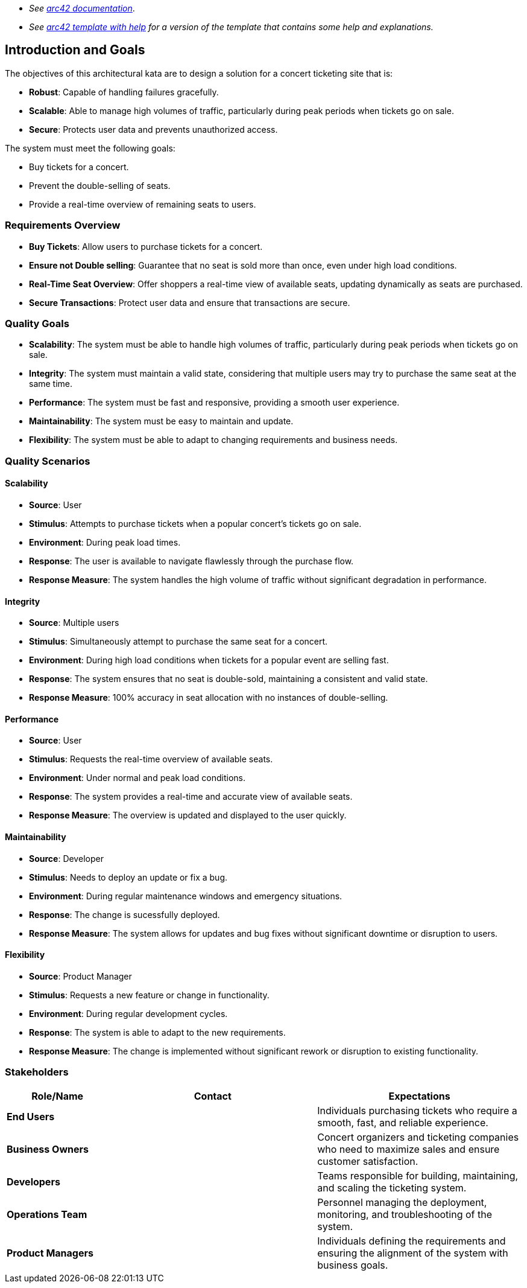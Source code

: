 - _See https://docs.arc42.org/home/[arc42 documentation]_.
- _See https://github.com/arc42/arc42-template/blob/master/EN/asciidoc/src/01_introduction_and_goals.adoc[arc42 template with help] for a version of the template that contains some help and explanations._ 

ifndef::imagesdir[:imagesdir: ../images]

[[section-introduction-and-goals]]

== Introduction and Goals

The objectives of this architectural kata are to design a solution for a concert ticketing site that is:

- **Robust**: Capable of handling failures gracefully.
- **Scalable**: Able to manage high volumes of traffic, particularly during peak periods when tickets go on sale.
- **Secure**: Protects user data and prevents unauthorized access.

The system must meet the following goals:

- Buy tickets for a concert.
- Prevent the double-selling of seats.
- Provide a real-time overview of remaining seats to users.

=== Requirements Overview

- **Buy Tickets**: Allow users to purchase tickets for a concert.
- **Ensure not Double selling**: Guarantee that no seat is sold more than once, even under high load conditions.
- **Real-Time Seat Overview**: Offer shoppers a real-time view of available seats, updating dynamically as seats are purchased.
- **Secure Transactions**: Protect user data and ensure that transactions are secure.


=== Quality Goals

- **Scalability**: The system must be able to handle high volumes of traffic, particularly during peak periods when tickets go on sale.
- **Integrity**: The system must maintain a valid state, considering that multiple users may try to purchase the same seat at the same time.
- **Performance**: The system must be fast and responsive, providing a smooth user experience.
- **Maintainability**: The system must be easy to maintain and update.
- **Flexibility**: The system must be able to adapt to changing requirements and business needs.

=== Quality Scenarios

==== Scalability

- **Source**: User
- **Stimulus**: Attempts to purchase tickets when a popular concert's tickets go on sale.
- **Environment**: During peak load times.
- **Response**: The user is available to navigate flawlessly through the purchase flow.
- **Response Measure**: The system handles the high volume of traffic without significant degradation in performance.

==== Integrity

- **Source**: Multiple users
- **Stimulus**: Simultaneously attempt to purchase the same seat for a concert.
- **Environment**: During high load conditions when tickets for a popular event are selling fast.
- **Response**: The system ensures that no seat is double-sold, maintaining a consistent and valid state.
- **Response Measure**: 100% accuracy in seat allocation with no instances of double-selling.

==== Performance

- **Source**: User
- **Stimulus**: Requests the real-time overview of available seats.
- **Environment**: Under normal and peak load conditions.
- **Response**: The system provides a real-time and accurate view of available seats.
- **Response Measure**: The overview is updated and displayed to the user quickly.

==== Maintainability

- **Source**: Developer
- **Stimulus**: Needs to deploy an update or fix a bug.
- **Environment**: During regular maintenance windows and emergency situations.
- **Response**: The change is sucessfully deployed.
- **Response Measure**: The system allows for updates and bug fixes without significant downtime or disruption to users.

==== Flexibility

- **Source**: Product Manager
- **Stimulus**: Requests a new feature or change in functionality.
- **Environment**: During regular development cycles.
- **Response**: The system is able to adapt to the new requirements.
- **Response Measure**: The change is implemented without significant rework or disruption to existing functionality.

=== Stakeholders

[options="header",cols="1,2,2"]
|===
|Role/Name |Contact |Expectations
| **End Users** |  | Individuals purchasing tickets who require a smooth, fast, and reliable experience.
| **Business Owners** |  | Concert organizers and ticketing companies who need to maximize sales and ensure customer satisfaction.
| **Developers** |  | Teams responsible for building, maintaining, and scaling the ticketing system.
| **Operations Team** |  | Personnel managing the deployment, monitoring, and troubleshooting of the system.
| **Product Managers** |  | Individuals defining the requirements and ensuring the alignment of the system with business goals.
|===
